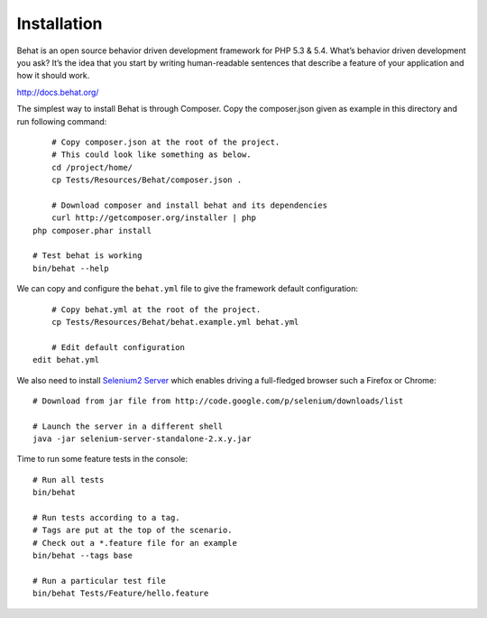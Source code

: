 Installation
=============

Behat is an open source behavior driven development framework for PHP 5.3 & 5.4.
What’s behavior driven development you ask? It’s the idea that you start by writing
human-readable sentences that describe a feature of your application and how it should work.

http://docs.behat.org/

The simplest way to install Behat is through Composer. Copy the composer.json given as example in this directory
and run following command::

	# Copy composer.json at the root of the project.
	# This could look like something as below.
	cd /project/home/
	cp Tests/Resources/Behat/composer.json .

	# Download composer and install behat and its dependencies
	curl http://getcomposer.org/installer | php
    php composer.phar install

    # Test behat is working
    bin/behat --help

We can copy and configure the ``behat.yml`` file to give the framework default configuration::

	# Copy behat.yml at the root of the project.
	cp Tests/Resources/Behat/behat.example.yml behat.yml

	# Edit default configuration
    edit behat.yml

We also need to install `Selenium2 Server`_  which enables driving a full-fledged browser such a Firefox or Chrome::

	# Download from jar file from http://code.google.com/p/selenium/downloads/list

	# Launch the server in a different shell
	java -jar selenium-server-standalone-2.x.y.jar

Time to run some feature tests in the console::

	# Run all tests
	bin/behat

	# Run tests according to a tag.
	# Tags are put at the top of the scenario.
	# Check out a *.feature file for an example
	bin/behat --tags base

	# Run a particular test file
	bin/behat Tests/Feature/hello.feature

.. _Selenium2 Server: http://code.google.com/p/selenium/downloads/list

